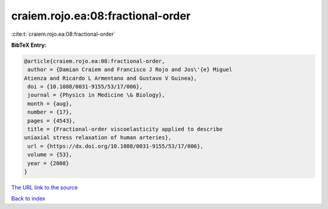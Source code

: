 craiem.rojo.ea:08:fractional-order
==================================

:cite:t:`craiem.rojo.ea:08:fractional-order`

**BibTeX Entry:**

.. code-block:: bibtex

   @article{craiem.rojo.ea:08:fractional-order,
    author = {Damian Craiem and Francisco J Rojo and Jos\'{e} Miguel
   Atienza and Ricardo L Armentano and Gustavo V Guinea},
    doi = {10.1088/0031-9155/53/17/006},
    journal = {Physics in Medicine \& Biology},
    month = {aug},
    number = {17},
    pages = {4543},
    title = {Fractional-order viscoelasticity applied to describe
   uniaxial stress relaxation of human arteries},
    url = {https://dx.doi.org/10.1088/0031-9155/53/17/006},
    volume = {53},
    year = {2008}
   }
`The URL link to the source <ttps://dx.doi.org/10.1088/0031-9155/53/17/006}>`_


`Back to index <../By-Cite-Keys.html>`_
